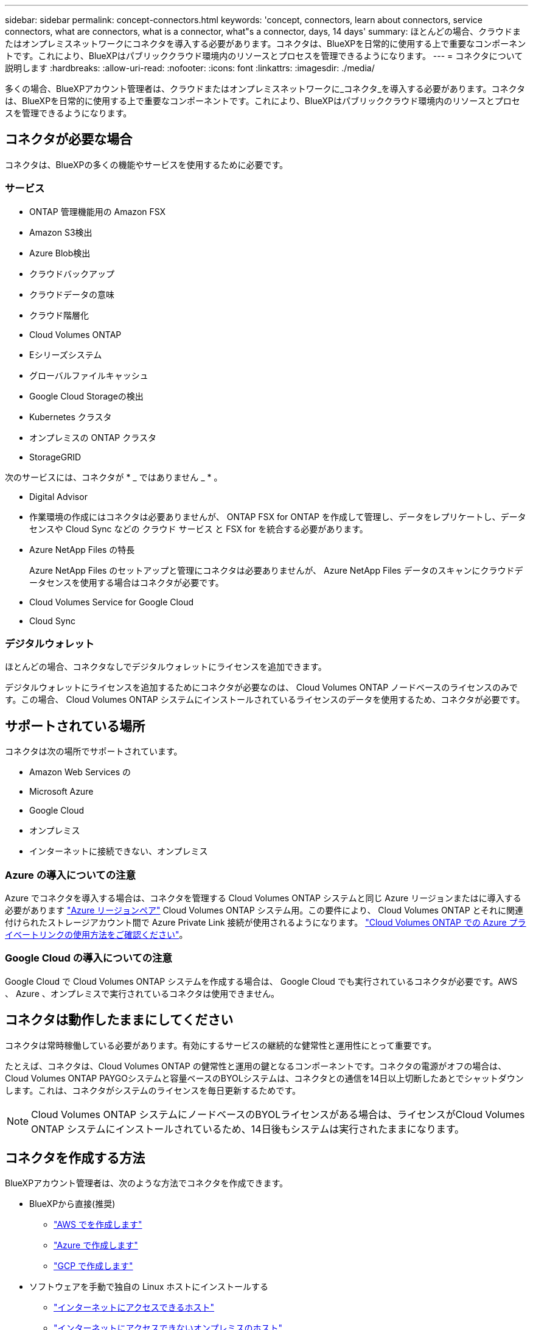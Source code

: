 ---
sidebar: sidebar 
permalink: concept-connectors.html 
keywords: 'concept, connectors, learn about connectors, service connectors, what are connectors, what is a connector, what"s a connector, days, 14 days' 
summary: ほとんどの場合、クラウドまたはオンプレミスネットワークにコネクタを導入する必要があります。コネクタは、BlueXPを日常的に使用する上で重要なコンポーネントです。これにより、BlueXPはパブリッククラウド環境内のリソースとプロセスを管理できるようになります。 
---
= コネクタについて説明します
:hardbreaks:
:allow-uri-read: 
:nofooter: 
:icons: font
:linkattrs: 
:imagesdir: ./media/


[role="lead"]
多くの場合、BlueXPアカウント管理者は、クラウドまたはオンプレミスネットワークに_コネクタ_を導入する必要があります。コネクタは、BlueXPを日常的に使用する上で重要なコンポーネントです。これにより、BlueXPはパブリッククラウド環境内のリソースとプロセスを管理できるようになります。



== コネクタが必要な場合

コネクタは、BlueXPの多くの機能やサービスを使用するために必要です。



=== サービス

* ONTAP 管理機能用の Amazon FSX
* Amazon S3検出
* Azure Blob検出
* クラウドバックアップ
* クラウドデータの意味
* クラウド階層化
* Cloud Volumes ONTAP
* Eシリーズシステム
* グローバルファイルキャッシュ
* Google Cloud Storageの検出
* Kubernetes クラスタ
* オンプレミスの ONTAP クラスタ
* StorageGRID


次のサービスには、コネクタが * _ ではありません _ * 。

* Digital Advisor
* 作業環境の作成にはコネクタは必要ありませんが、 ONTAP FSX for ONTAP を作成して管理し、データをレプリケートし、データセンスや Cloud Sync などの クラウド サービス と FSX for を統合する必要があります。
* Azure NetApp Files の特長
+
Azure NetApp Files のセットアップと管理にコネクタは必要ありませんが、 Azure NetApp Files データのスキャンにクラウドデータセンスを使用する場合はコネクタが必要です。

* Cloud Volumes Service for Google Cloud
* Cloud Sync




=== デジタルウォレット

ほとんどの場合、コネクタなしでデジタルウォレットにライセンスを追加できます。

デジタルウォレットにライセンスを追加するためにコネクタが必要なのは、 Cloud Volumes ONTAP ノードベースのライセンスのみです。この場合、 Cloud Volumes ONTAP システムにインストールされているライセンスのデータを使用するため、コネクタが必要です。



== サポートされている場所

コネクタは次の場所でサポートされています。

* Amazon Web Services の
* Microsoft Azure
* Google Cloud
* オンプレミス
* インターネットに接続できない、オンプレミス




=== Azure の導入についての注意

Azure でコネクタを導入する場合は、コネクタを管理する Cloud Volumes ONTAP システムと同じ Azure リージョンまたはに導入する必要があります https://docs.microsoft.com/en-us/azure/availability-zones/cross-region-replication-azure#azure-cross-region-replication-pairings-for-all-geographies["Azure リージョンペア"^] Cloud Volumes ONTAP システム用。この要件により、 Cloud Volumes ONTAP とそれに関連付けられたストレージアカウント間で Azure Private Link 接続が使用されるようになります。 https://docs.netapp.com/us-en/cloud-manager-cloud-volumes-ontap/task-enabling-private-link.html["Cloud Volumes ONTAP での Azure プライベートリンクの使用方法をご確認ください"^]。



=== Google Cloud の導入についての注意

Google Cloud で Cloud Volumes ONTAP システムを作成する場合は、 Google Cloud でも実行されているコネクタが必要です。AWS 、 Azure 、オンプレミスで実行されているコネクタは使用できません。



== コネクタは動作したままにしてください

コネクタは常時稼働している必要があります。有効にするサービスの継続的な健常性と運用性にとって重要です。

たとえば、コネクタは、Cloud Volumes ONTAP の健常性と運用の鍵となるコンポーネントです。コネクタの電源がオフの場合は、Cloud Volumes ONTAP PAYGOシステムと容量ベースのBYOLシステムは、コネクタとの通信を14日以上切断したあとでシャットダウンします。これは、コネクタがシステムのライセンスを毎日更新するためです。


NOTE: Cloud Volumes ONTAP システムにノードベースのBYOLライセンスがある場合は、ライセンスがCloud Volumes ONTAP システムにインストールされているため、14日後もシステムは実行されたままになります。



== コネクタを作成する方法

BlueXPアカウント管理者は、次のような方法でコネクタを作成できます。

* BlueXPから直接(推奨)
+
** link:task-creating-connectors-aws.html["AWS でを作成します"]
** link:task-creating-connectors-azure.html["Azure で作成します"]
** link:task-creating-connectors-gcp.html["GCP で作成します"]


* ソフトウェアを手動で独自の Linux ホストにインストールする
+
** link:task-installing-linux.html["インターネットにアクセスできるホスト"]
** link:task-install-connector-onprem-no-internet.html["インターネットにアクセスできないオンプレミスのホスト"]


* クラウドプロバイダのマーケットプレイスから
+
** link:task-launching-aws-mktp.html["AWS Marketplace"]
** link:task-launching-azure-mktp.html["Azure Marketplace で入手できます"]




政府機関で運用している場合は、クラウドプロバイダのマーケットプレイスからConnectorを導入するか、既存のLinuxホストにConnectorソフトウェアを手動でインストールする必要があります。BlueXPのSaaS Webサイトでは、政府機関の地域にConnectorを導入することはできません。



== 権限

コネクタを作成するには特定の権限が必要であり、コネクタインスタンス自体に別の権限セットが必要です。



=== コネクタを作成する権限

BlueXPからConnectorを作成するユーザーは、クラウドプロバイダを選択してインスタンスを展開するための特定の権限を必要とします。

* link:task-creating-connectors-aws.html["必要なAWS権限を確認します"]
* link:task-creating-connectors-azure.html["必要なAzure権限を確認します"]
* link:task-creating-connectors-gcp.html["必要なGoogle Cloud権限を表示します"]




=== コネクタインスタンスの権限

Connector で処理を実行するには、特定のクラウドプロバイダの権限が必要です。たとえば、 Cloud Volumes ONTAP を導入して管理するには、のように指定します。

BlueXPからコネクタを直接作成すると'BlueXPは必要なアクセス権を持つコネクタを作成します必要なことは何もありません。

コネクタを AWS Marketplace 、 Azure Marketplace 、またはソフトウェアを手動でインストールして作成する場合は、適切な権限が設定されていることを確認する必要があります。

* link:reference-permissions-aws.html["ConnectorでのAWS権限の使用方法について説明します"]
* link:reference-permissions-azure.html["ConnectorでのAzure権限の使用方法について説明します"]
* link:reference-permissions-gcp.html["ConnectorでのGoogle Cloud権限の使用方法について説明します"]




== コネクタのアップグレード

私たちは通常、コネクタソフトウェアを毎月更新して新機能を導入し、安定性を向上させています。BlueXPプラットフォームのサービスと機能のほとんどはSaaSベースのソフトウェアで提供されますが、いくつかの機能はコネクタのバージョンによって異なります。Cloud Volumes ONTAP 管理、オンプレミスの ONTAP クラスタ管理、設定、ヘルプが含まれます。

Connectorは、ソフトウェアアップデートを取得するためにアウトバウンドインターネットアクセスがある限り、ソフトウェアを自動的に最新バージョンにアップデートします。



== コネクタごとの作業環境数

コネクタは、BlueXPで複数の作業環境を管理できます。1 つのコネクタで管理できる作業環境の最大数は、環境によって異なります。管理対象は、作業環境の種類、ボリュームの数、管理対象の容量、ユーザの数によって異なります。

大規模な導入の場合は、ネットアップの担当者にご相談のうえ、環境のサイジングを行ってください。途中で問題が発生した場合は、製品内のチャットでお問い合わせください。



== 複数のコネクタを使用する場合

コネクタが 1 つしか必要ない場合もありますが、 2 つ以上のコネクタが必要な場合もあります。

次にいくつかの例を示します。

* マルチクラウド環境（ AWS と Azure ）を使用しているため、 AWS と Azure のコネクタが 1 つずつ必要です。各で、それらの環境で実行される Cloud Volumes ONTAP システムを管理します。
* サービスプロバイダは、 1 つのネットアップアカウントを使用してお客様にサービスを提供しながら、別のアカウントを使用してお客様のビジネスユニット 1 つにディザスタリカバリを提供することができます。アカウントごとに個別のコネクタがあります。




== 同じ作業環境で複数のコネクタを使用する

ディザスタリカバリ目的で、複数のコネクタを備えた作業環境を同時に管理できます。一方のコネクタが停止した場合は、もう一方のコネクタに切り替えて、作業環境をただちに管理できます。

この構成をセットアップするには：

. link:task-managing-connectors.html["別のコネクタに切り替えます"]
. 既存の作業環境を検出
+
** https://docs.netapp.com/us-en/cloud-manager-cloud-volumes-ontap/task-adding-systems.html["既存のCloud Volumes ONTAP システムをBlueXPに追加します"^]
** https://docs.netapp.com/us-en/cloud-manager-ontap-onprem/task-discovering-ontap.html["ONTAP クラスタを検出"^]


. を設定します https://docs.netapp.com/us-en/cloud-manager-cloud-volumes-ontap/concept-storage-management.html["Capacity Management Mode （容量管理モード）"^]
+
メインコネクターのみ * オートマチックモード * に設定する必要があります。DR 目的で別のコネクタに切り替える場合は、必要に応じて容量管理モードを変更できます。





== コネクタを切り替えるタイミング

最初のコネクタを作成すると、作成した追加の作業環境ごとにそのコネクタが自動的に使用されます。コネクタを追加で作成したら、コネクタを切り替えることで各コネクタに固有の作業環境を確認する必要があります。

link:task-managing-connectors.html["コネクタを切り替える方法について説明します"]。



== ローカルユーザインターフェイス

ではほぼすべてのタスクを実行する必要がありますが https://console.bluexp.netapp.com["SaaS ユーザインターフェイス"^]では、ローカルユーザーインターフェースは引き続きコネクターで使用できます。このインターフェイスは、インターネットにアクセスできない環境（政府機関など）にConnectorをインストールする場合、およびSaaSインターフェイスではなくコネクタ自体から実行する必要があるいくつかのタスクの場合に必要です。

* link:task-configuring-proxy.html["プロキシサーバを設定しています"]
* パッチをインストールしています （通常はネットアップの担当者と協力してパッチをインストールします）
* AutoSupport メッセージをダウンロードしています （通常は問題が発生したときにネットアップの担当者が指示）


link:task-managing-connectors.html#access-the-local-ui["ローカル UI へのアクセス方法について説明します"]。
